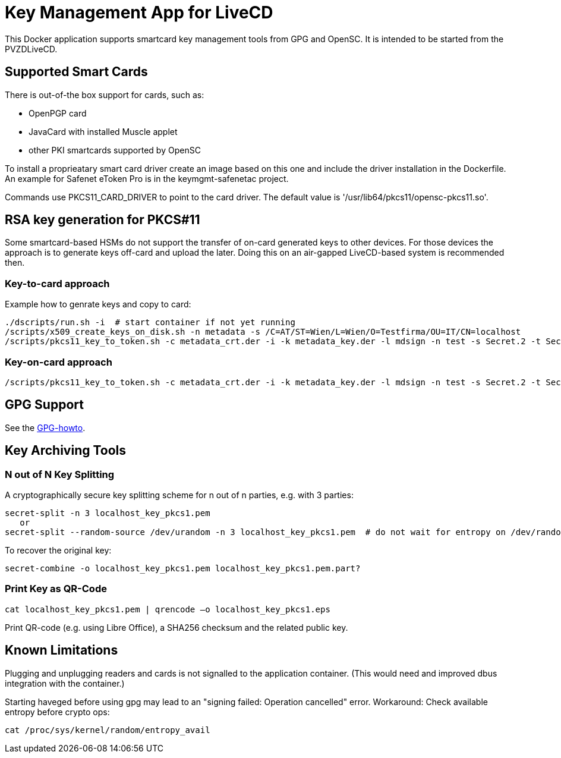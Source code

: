 = Key Management App for LiveCD

This Docker application supports smartcard key management tools from GPG and OpenSC. It is
intended to be started from the PVZDLiveCD.


== Supported Smart Cards
There is out-of-the box support for cards, such as:

- OpenPGP card
- JavaCard with installed Muscle applet
- other PKI smartcards supported by OpenSC

To install a proprieatary smart card driver create an image based on this one and include the
driver installation in the Dockerfile. An example for Safenet eToken Pro is in the keymgmt-safenetac
project.

Commands use PKCS11_CARD_DRIVER to point to the card driver.
The default value is '/usr/lib64/pkcs11/opensc-pkcs11.so'.

== RSA key generation for PKCS#11

Some smartcard-based HSMs do not support the transfer of on-card generated keys to other devices.
For those devices the approach is to generate keys off-card and upload the later. Doing this
on an air-gapped LiveCD-based system is recommended then.

=== Key-to-card approach

Example how to genrate keys and copy to card:

    ./dscripts/run.sh -i  # start container if not yet running
    /scripts/x509_create_keys_on_disk.sh -n metadata -s /C=AT/ST=Wien/L=Wien/O=Testfirma/OU=IT/CN=localhost
    /scripts/pkcs11_key_to_token.sh -c metadata_crt.der -i -k metadata_key.der -l mdsign -n test -s Secret.2 -t Secret.1 -v

=== Key-on-card approach

    /scripts/pkcs11_key_to_token.sh -c metadata_crt.der -i -k metadata_key.der -l mdsign -n test -s Secret.2 -t Secret.1 -v

== GPG Support

See the link:docs/GPG-howto.adoc[GPG-howto].

== Key Archiving Tools

=== N out of N Key Splitting

A cryptographically secure key splitting scheme for n out of n parties, e.g. with 3 parties:

     secret-split -n 3 localhost_key_pkcs1.pem
        or
     secret-split --random-source /dev/urandom -n 3 localhost_key_pkcs1.pem  # do not wait for entropy on /dev/random

To recover the original key:

    secret-combine -o localhost_key_pkcs1.pem localhost_key_pkcs1.pem.part?

=== Print Key as QR-Code

    cat localhost_key_pkcs1.pem | qrencode –o localhost_key_pkcs1.eps

Print QR-code (e.g. using Libre Office), a SHA256 checksum and the related public key.


== Known Limitations

Plugging and unplugging readers and cards is not signalled to the application container. (This
would need and improved dbus integration with the container.)

Starting haveged before using gpg may lead to an "signing failed: Operation cancelled" error.
Workaround: Check available entropy before crypto ops:

    cat /proc/sys/kernel/random/entropy_avail